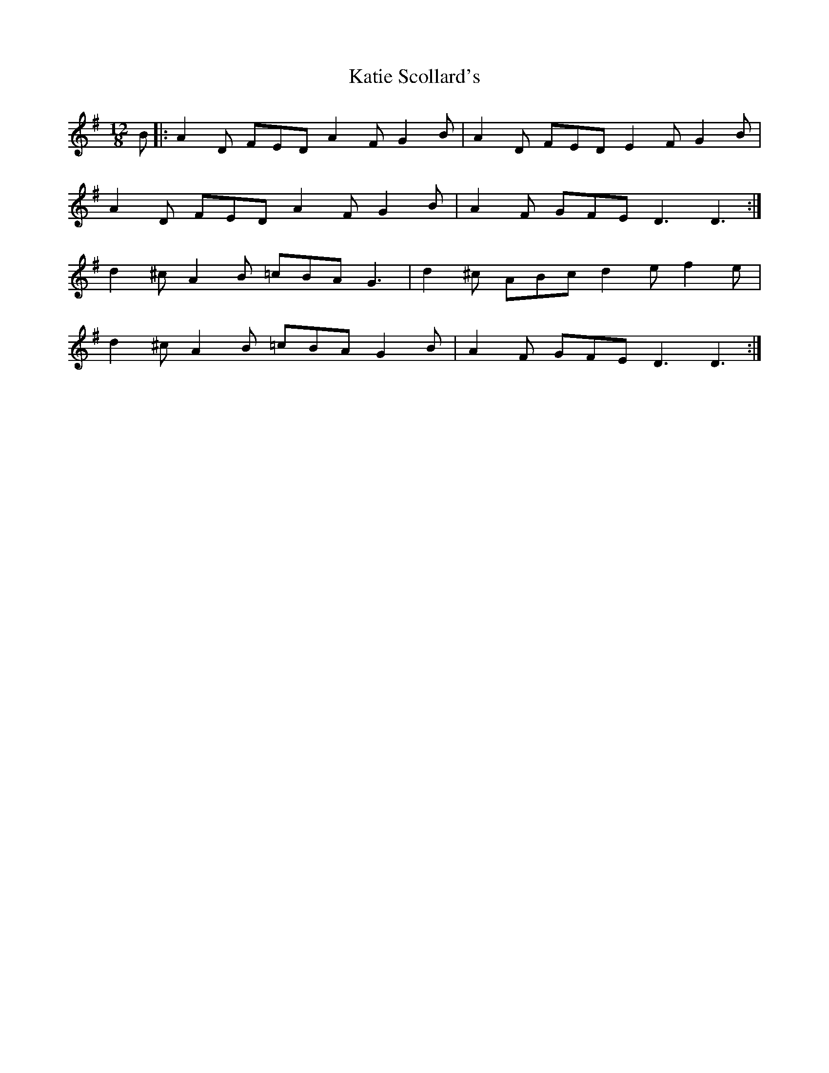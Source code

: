 X: 21187
T: Katie Scollard's
R: slide
M: 12/8
K: Dmixolydian
B|:A2 D FED A2 F G2 B|A2 D FED E2 F G2 B|
A2 D FED A2 F G2 B|A2 F GFE D3 D3:|
d2 ^c A2 B =cBA G3|d2 ^c ABc d2 e f2 e|
d2 ^c A2 B =cBA G2 B|A2 F GFE D3 D3:|

